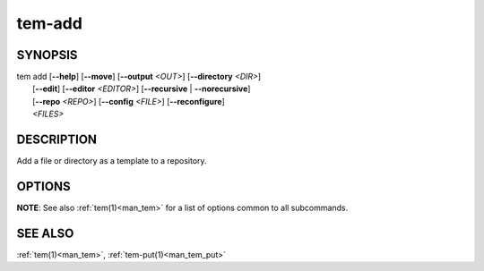 .. _man_tem_add:

=======
tem-add
=======

SYNOPSIS
========

.. raw:: html

   <center><pre><code class="no-decor">

| tem add [**--help**] [**--move**] [**--output** *<OUT>*] [**--directory** *<DIR>*]
|         [**--edit**] [**--editor** *<EDITOR>*] [**--recursive** | **--norecursive**]
|         [**--repo** *<REPO>*] [**--config** *<FILE>*] [**--reconfigure**]
|         *<FILES>*

.. raw:: html

   </code></pre></center>

DESCRIPTION
===========

Add a file or directory as a template to a repository.

OPTIONS
=======

.. program:: add

.. option:: -h, --help

   Prints the synopsis and list of options.

.. option:: -o, --output=<OUT>

   The file will be added as `<OUT>`, relative to the repository path. Any
   missing directories will be created.

.. option:: -d, --directory=<DIR>

   The file will be added under the directory `<DIR>` relative to the repository
   path. Missing directories will be created.

.. option:: -m, --move

   The original file will be removed.

.. option:: -e, --edit

   Open the newly added files for editing.

.. option:: -E <EDITOR>, --editor=<EDITOR>

   Same as :option:`--edit<add --edit>` but uses `<EDITOR>` instead of the default editor.

.. option:: -r, --recursive

   Copy directories recursively. This is enabled by default.

.. option:: --norecursive

   Do not copy directories recursively.

**NOTE**: See also :ref:`tem(1)<man_tem>` for a list of options common to all subcommands.

SEE ALSO
========

:ref:`tem(1)<man_tem>`, :ref:`tem-put(1)<man_tem_put>`
